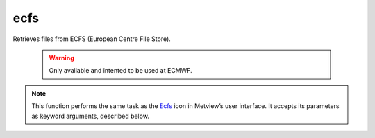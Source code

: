 
ecfs
=========================

.. container::
    
    .. container:: leftside

        .. image:: /_static/ECFS.png
           :width: 48px

    .. container:: rightside

        Retrieves files from ECFS (European Centre File Store).
				
		.. warning:: Only available and intented to be used at ECMWF.

        .. note:: This function performs the same task as the `Ecfs <https://confluence.ecmwf.int/display/METV/ecfs>`_ icon in Metview’s user interface. It accepts its parameters as keyword arguments, described below.


.. py:function:: ecfs(**kwargs)
  
    Retrieves files from ECFS.


    :param ecfs_domain: Specifies the ECFS domain. By default this is "ec:" and so far it is the only valid input.
    :type ecfs_domain: str, default: "ec:"

    :param file_name: Specifies the name of the file to be retrieved from ECFS. The name specified must not include the "ec:" prefix, but should include the ECFS path, e.g. "/uid/dir1/.../filename". If the file resides in the root ECFS directory, you can only specify the file name.
    :type file_name: str

    :rtype: Metview object representing the type of the retrieved data.
